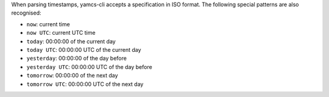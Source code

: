 When parsing timestamps, yamcs-cli accepts a specification in ISO format. The following special patterns are also recognised:

* ``now``: current time
* ``now UTC``: current UTC time
* ``today``: 00:00:00 of the current day
* ``today UTC``: 00:00:00 UTC of the current day
* ``yesterday``: 00:00:00 of the day before
* ``yesterday UTC``: 00:00:00 UTC of the day before
* ``tomorrow``: 00:00:00 of the next day
* ``tomorrow UTC``: 00:00:00 UTC of the next day
